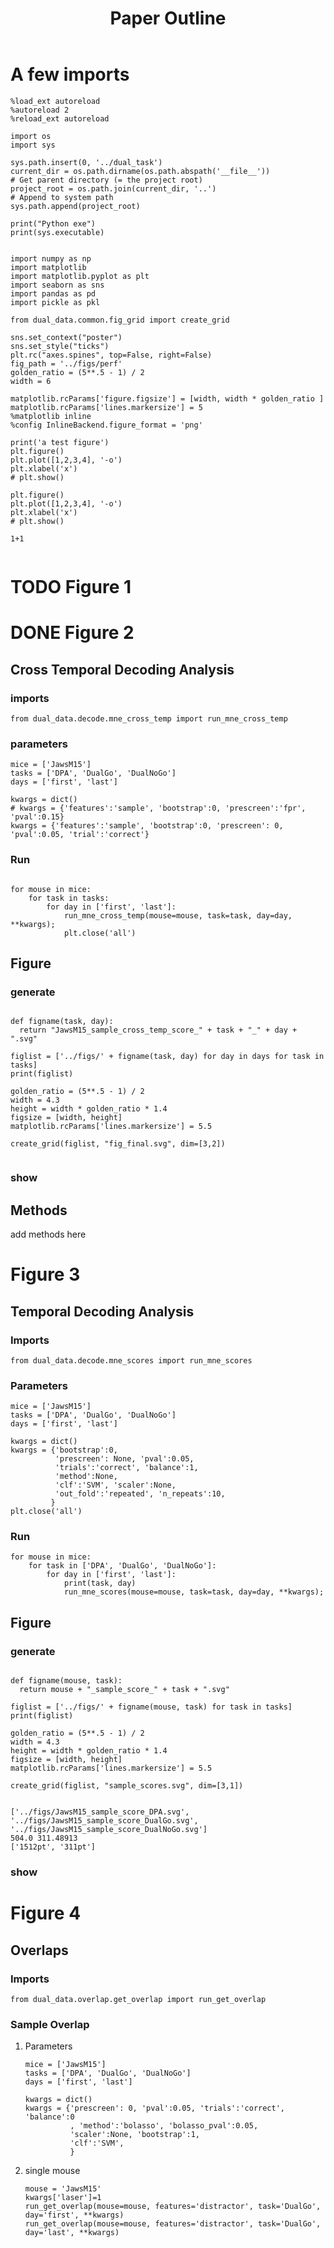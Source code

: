 #+TITLE: Paper Outline
#+STARTUP: fold
#+PROPERTY: header-args:ipython :results both :exports both :async yes :session dual_data :kernel dual_data

* A few imports
#+begin_src ipython
  %load_ext autoreload
  %autoreload 2
  %reload_ext autoreload
#+end_src

#+RESULTS:
: The autoreload extension is already loaded. To reload it, use:
:   %reload_ext autoreload

# Out[1]:

#+begin_src ipython
  import os
  import sys

  sys.path.insert(0, '../dual_task')
  current_dir = os.path.dirname(os.path.abspath('__file__'))
  # Get parent directory (= the project root)
  project_root = os.path.join(current_dir, '..')
  # Append to system path
  sys.path.append(project_root)

  print("Python exe")
  print(sys.executable)

#+end_src

#+RESULTS:
: Python exe
: /home/leon/mambaforge/envs/dual_data/bin/python

#+begin_src ipython
  import numpy as np
  import matplotlib
  import matplotlib.pyplot as plt
  import seaborn as sns
  import pandas as pd
  import pickle as pkl

  from dual_data.common.fig_grid import create_grid

  sns.set_context("poster")
  sns.set_style("ticks")
  plt.rc("axes.spines", top=False, right=False)
  fig_path = '../figs/perf'
  golden_ratio = (5**.5 - 1) / 2
  width = 6

  matplotlib.rcParams['figure.figsize'] = [width, width * golden_ratio ]
  matplotlib.rcParams['lines.markersize'] = 5
  %matplotlib inline
  %config InlineBackend.figure_format = 'png'
#+end_src

#+RESULTS:

#+begin_src ipython
  print('a test figure')
  plt.figure()
  plt.plot([1,2,3,4], '-o')
  plt.xlabel('x')
  # plt.show()

  plt.figure()
  plt.plot([1,2,3,4], '-o')
  plt.xlabel('x')
  # plt.show()

  1+1

#+end_src

#+RESULTS:
:RESULTS:
: a test figure
: 2
[[file:./.ob-jupyter/9f2f984b132c293e11342d9f682c1e582f2cc013.png]]
[[file:./.ob-jupyter/9f2f984b132c293e11342d9f682c1e582f2cc013.png]]
:END:

* TODO Figure 1
* DONE Figure 2
** Cross Temporal Decoding Analysis
*** imports
#+begin_src ipython
  from dual_data.decode.mne_cross_temp import run_mne_cross_temp
#+end_src

#+RESULTS:
:results:
# Out[3]:
:end:

*** parameters
#+begin_src ipython
  mice = ['JawsM15']
  tasks = ['DPA', 'DualGo', 'DualNoGo']
  days = ['first', 'last']

  kwargs = dict()
  # kwargs = {'features':'sample', 'bootstrap':0, 'prescreen':'fpr', 'pval':0.15}
  kwargs = {'features':'sample', 'bootstrap':0, 'prescreen': 0, 'pval':0.05, 'trial':'correct'}
#+end_src

#+RESULTS:
:results:
# Out[75]:
:end:
*** Run
#+begin_src ipython

    for mouse in mice:
        for task in tasks:
            for day in ['first', 'last']:
                run_mne_cross_temp(mouse=mouse, task=task, day=day, **kwargs);
                plt.close('all')
#+end_src

#+RESULTS:
:results:
# Out[76]:
[[file:./obipy-resources/dsyT0K.png]]
:end:

** Figure
*** generate
#+begin_src ipython

  def figname(task, day):
    return "JawsM15_sample_cross_temp_score_" + task + "_" + day + ".svg"

  figlist = ['../figs/' + figname(task, day) for day in days for task in tasks]
  print(figlist)

  golden_ratio = (5**.5 - 1) / 2
  width = 4.3
  height = width * golden_ratio * 1.4
  figsize = [width, height]
  matplotlib.rcParams['lines.markersize'] = 5.5

  create_grid(figlist, "fig_final.svg", dim=[3,2])

  #+end_src

  #+RESULTS:
  :results:
  # Out[77]:
  :end:

*** show
#+NAME: fig:temporal_decoding
#+CAPTION: Temporal Decoding
#+ATTR_ORG: :width 1200
#+ATTR_LATEX: :width 5in
[[file:./fig_final.svg]]

** Methods
add methods here
* Figure 3
** Temporal Decoding Analysis
*** Imports
#+begin_src ipython
  from dual_data.decode.mne_scores import run_mne_scores
#+end_src

#+RESULTS:

*** Parameters
#+begin_src ipython
  mice = ['JawsM15']
  tasks = ['DPA', 'DualGo', 'DualNoGo']
  days = ['first', 'last']

  kwargs = dict()
  kwargs = {'bootstrap':0,
            'prescreen': None, 'pval':0.05,
            'trials':'correct', 'balance':1,
            'method':None,
            'clf':'SVM', 'scaler':None,
            'out_fold':'repeated', 'n_repeats':10,
           }
  plt.close('all')
#+end_src

#+RESULTS:
*** Run

#+begin_src ipython
  for mouse in mice:
      for task in ['DPA', 'DualGo', 'DualNoGo']:
          for day in ['first', 'last']:
              print(task, day)
              run_mne_scores(mouse=mouse, task=task, day=day, **kwargs);
#+end_src

#+RESULTS:
:RESULTS:
#+begin_example
  loading files from /home/leon/dual_task/dual_data//data/JawsM15
  ##########################################
  MODEL: SCALER None IMBALANCE False PRESCREEN None PCA False METHOD None FOLDS stratified CLF SVM
  ##########################################
  DATA: FEATURES sample TASK DPA TRIALS correct DAYS first LASER 0
  ##########################################
  multiple days
  X_S1 (35, 693, 84) X_S2 (35, 693, 84)
  n_max 35
  X (70, 693, 84) y (70,)
  cv RepeatedStratifiedKFold(n_repeats=10, n_splits=5, random_state=7623)
  --- 0:01:37.603003 ---
  loading files from /home/leon/dual_task/dual_data//data/JawsM15
  ##########################################
  MODEL: SCALER None IMBALANCE False PRESCREEN None PCA False METHOD None FOLDS stratified CLF SVM
  ##########################################
  DATA: FEATURES sample TASK DPA TRIALS correct DAYS last LASER 0
  ##########################################
  multiple days
  X_S1 (45, 693, 84) X_S2 (44, 693, 84)
  n_max 44
  X (88, 693, 84) y (88,)
  cv RepeatedStratifiedKFold(n_repeats=10, n_splits=5, random_state=8959)
  --- 0:01:39.186040 ---
  loading files from /home/leon/dual_task/dual_data//data/JawsM15
  ##########################################
  MODEL: SCALER None IMBALANCE False PRESCREEN None PCA False METHOD None FOLDS stratified CLF SVM
  ##########################################
  DATA: FEATURES sample TASK DualGo TRIALS correct DAYS first LASER 0
  ##########################################
  multiple days
  X_S1 (27, 693, 84) X_S2 (28, 693, 84)
  n_max 27
  X (54, 693, 84) y (54,)
  cv RepeatedStratifiedKFold(n_repeats=10, n_splits=5, random_state=1953)
  --- 0:01:21.884170 ---
  loading files from /home/leon/dual_task/dual_data//data/JawsM15
  ##########################################
  MODEL: SCALER None IMBALANCE False PRESCREEN None PCA False METHOD None FOLDS stratified CLF SVM
  ##########################################
  DATA: FEATURES sample TASK DualGo TRIALS correct DAYS last LASER 0
  ##########################################
  multiple days
  X_S1 (38, 693, 84) X_S2 (40, 693, 84)
  n_max 38
  X (76, 693, 84) y (76,)
  cv RepeatedStratifiedKFold(n_repeats=10, n_splits=5, random_state=9458)
  --- 0:01:44.658615 ---
  loading files from /home/leon/dual_task/dual_data//data/JawsM15
  ##########################################
  MODEL: SCALER None IMBALANCE False PRESCREEN None PCA False METHOD None FOLDS stratified CLF SVM
  ##########################################
  DATA: FEATURES sample TASK DualNoGo TRIALS correct DAYS first LASER 0
  ##########################################
  multiple days
  X_S1 (33, 693, 84) X_S2 (37, 693, 84)
  n_max 33
  X (66, 693, 84) y (66,)
  cv RepeatedStratifiedKFold(n_repeats=10, n_splits=5, random_state=8886)
  --- 0:01:31.433207 ---
  loading files from /home/leon/dual_task/dual_data//data/JawsM15
  ##########################################
  MODEL: SCALER None IMBALANCE False PRESCREEN None PCA False METHOD None FOLDS stratified CLF SVM
  ##########################################
  DATA: FEATURES sample TASK DualNoGo TRIALS correct DAYS last LASER 0
  ##########################################
  multiple days
  X_S1 (41, 693, 84) X_S2 (41, 693, 84)
  n_max 41
  X (82, 693, 84) y (82,)
  cv RepeatedStratifiedKFold(n_repeats=10, n_splits=5, random_state=9625)
  --- 0:01:46.584015 ---
#+end_example
[[file:./.ob-jupyter/50c835923872df370d50805dc91fd229a316c907.png]]
[[file:./.ob-jupyter/92046e46d837762ceaa8df4d9a4e5946e4c66cd4.png]]
[[file:./.ob-jupyter/afaedae9d5a36c63a5a53afd1b1a8e8113f9e456.png]]
:END:

** Figure
*** generate
#+begin_src ipython

  def figname(mouse, task):
    return mouse + "_sample_score_" + task + ".svg"

  figlist = ['../figs/' + figname(mouse, task) for task in tasks]
  print(figlist)

  golden_ratio = (5**.5 - 1) / 2
  width = 4.3
  height = width * golden_ratio * 1.4
  figsize = [width, height]
  matplotlib.rcParams['lines.markersize'] = 5.5

  create_grid(figlist, "sample_scores.svg", dim=[3,1])

  #+end_src

  #+RESULTS:
  : ['../figs/JawsM15_sample_score_DPA.svg', '../figs/JawsM15_sample_score_DualGo.svg', '../figs/JawsM15_sample_score_DualNoGo.svg']
  : 504.0 311.48913
  : ['1512pt', '311pt']

*** show
#+NAME: fig:temporal_decoding
#+CAPTION: Temporal Decoding
#+ATTR_ORG: :width 1200
#+ATTR_LATEX: :width 5in
[[file:./sample_scores.svg]]

* Figure 4
** Overlaps
*** Imports

#+begin_src ipython
  from dual_data.overlap.get_overlap import run_get_overlap
#+end_src

#+RESULTS:
:results:
:end:

*** Sample Overlap
**** Parameters
#+begin_src ipython
        mice = ['JawsM15']
        tasks = ['DPA', 'DualGo', 'DualNoGo']
        days = ['first', 'last']

        kwargs = dict()
        kwargs = {'prescreen': 0, 'pval':0.05, 'trials':'correct', 'balance':0
                  , 'method':'bolasso', 'bolasso_pval':0.05,
                  'scaler':None, 'bootstrap':1,
                  'clf':'SVM',
                  }
#+end_src

#+RESULTS:
: 3f11865f-5f90-4655-89b1-17637cdc8299

**** single mouse

#+begin_src ipython
  mouse = 'JawsM15'
  kwargs['laser']=1
  run_get_overlap(mouse=mouse, features='distractor', task='DualGo', day='first', **kwargs)
  run_get_overlap(mouse=mouse, features='distractor', task='DualGo', day='last', **kwargs)
#+end_src

#+RESULTS:
:RESULTS:
#+begin_example
    loading files from /home/leon/dual_task/dual_data//data/JawsM15
    ##########################################
    MODEL: SCALER None IMBALANCE False PRESCREEN 0 PCA False METHOD bolasso FOLDS stratified CLF SVM
    bolasso(clf=Pipeline(steps=[('clf',
                                 LinearSVCCV(Cs=array([1.00000000e-04, 2.63665090e-04, 6.95192796e-04, 1.83298071e-03,
           4.83293024e-03, 1.27427499e-02, 3.35981829e-02, 8.85866790e-02,
           2.33572147e-01, 6.15848211e-01, 1.62377674e+00, 4.28133240e+00,
           1.12883789e+01, 2.97635144e+01, 7.84759970e+01, 2.06913808e+02,
           5.45559478e+02, 1.43844989e+03, 3.79269019e+03, 1.00000000e+04]),
                                             cv=StratifiedKFold(n_splits=5, random_state=574, shuffle=True),
                                             max_iter=5000, random_state=574,
                                             tol=0.001))]),
            n_jobs=115, verbose=1)
    ##########################################
    DATA: FEATURES distractor TASK Dual TRIALS correct DAYS first LASER 1
    ##########################################
    multiple days
    X_S1 (65, 693, 84) X_S2 (63, 693, 84)
    X_avg (128, 693)
    boots_coefs (1000, 693)
    p_val (693,)
    significant 614
    X_fs (128, 614)
    samples (128,) features (693,) non zero 614
    ##########################################
    DATA: FEATURES sample TASK DualGo TRIALS correct DAYS first LASER 1
    ##########################################
    multiple days
    X_S1 (31, 693, 84) X_S2 (34, 693, 84)
    X (65, 693, 84) y (65,)
  bootstrap: 100% 1000/1000 [00:03<00:00, 303.83it/s]
    loading files from /home/leon/dual_task/dual_data//data/JawsM15
    ##########################################
    MODEL: SCALER None IMBALANCE False PRESCREEN 0 PCA False METHOD bolasso FOLDS stratified CLF SVM
    bolasso(clf=Pipeline(steps=[('clf',
                                 LinearSVCCV(Cs=array([1.00000000e-04, 2.63665090e-04, 6.95192796e-04, 1.83298071e-03,
           4.83293024e-03, 1.27427499e-02, 3.35981829e-02, 8.85866790e-02,
           2.33572147e-01, 6.15848211e-01, 1.62377674e+00, 4.28133240e+00,
           1.12883789e+01, 2.97635144e+01, 7.84759970e+01, 2.06913808e+02,
           5.45559478e+02, 1.43844989e+03, 3.79269019e+03, 1.00000000e+04]),
                                             cv=StratifiedKFold(n_splits=5, random_state=9033, shuffle=True),
                                             max_iter=5000, random_state=9033,
                                             tol=0.001))]),
            n_jobs=115, verbose=1)
    ##########################################
    DATA: FEATURES distractor TASK Dual TRIALS correct DAYS last LASER 1
    ##########################################
    multiple days
    X_S1 (73, 693, 84) X_S2 (75, 693, 84)
    X_avg (148, 693)
    boots_coefs (1000, 693)
    p_val (693,)
    significant 607
    X_fs (148, 607)
    samples (148,) features (693,) non zero 607
    ##########################################
    DATA: FEATURES sample TASK DualGo TRIALS correct DAYS last LASER 1
    ##########################################
    multiple days
    X_S1 (34, 693, 84) X_S2 (39, 693, 84)
    X (73, 693, 84) y (73,)
  bootstrap: 100% 1000/1000 [00:03<00:00, 293.95it/s]
#+end_example
[[file:./.ob-jupyter/20092186c592c60f9f73dca8aa98e6163f66c7cb.png]]
:END:
